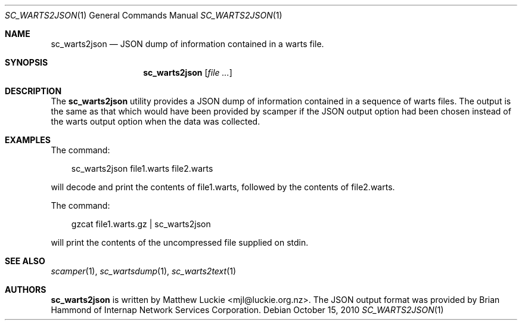 .\"
.\" sc_warts2json.1
.\"
.\" Author: Matthew Luckie <mjl@luckie.org.nz>
.\"
.\" Copyright (c) 2013 The Regents of the University of California
.\"                    All rights reserved
.\"
.\" $Id: sc_warts2json.1,v 1.3 2013/07/18 21:25:55 mjl Exp $
.\"
.\"  nroff -man sc_warts2json.1
.\"  groff -man -Tascii sc_warts2json.1 | man2html -title sc_warts2json.1
.\"
.Dd October 15, 2010
.Dt SC_WARTS2JSON 1
.Os
.Sh NAME
.Nm sc_warts2json
.Nd JSON dump of information contained in a warts file.
.Sh SYNOPSIS
.Nm
.Op Ar
.Sh DESCRIPTION
The
.Nm
utility provides a JSON dump of information contained in a sequence of
warts files.
The output is the same as that which would have been provided by scamper
if the JSON output option had been chosen instead of the warts output
option when the data was collected.
.Sh EXAMPLES
The command:
.Pp
.in +.3i
sc_warts2json file1.warts file2.warts
.in -.3i
.Pp
will decode and print the contents of file1.warts, followed by the contents
of file2.warts.
.Pp
The command:
.Pp
.in +.3i
gzcat file1.warts.gz | sc_warts2json
.in -.3i
.Pp
will print the contents of the uncompressed file supplied on stdin.
.Sh SEE ALSO
.Xr scamper 1 ,
.Xr sc_wartsdump 1 ,
.Xr sc_warts2text 1
.Sh AUTHORS
.Nm
is written by Matthew Luckie <mjl@luckie.org.nz>.
The JSON output format was provided by Brian Hammond of Internap
Network Services Corporation.
